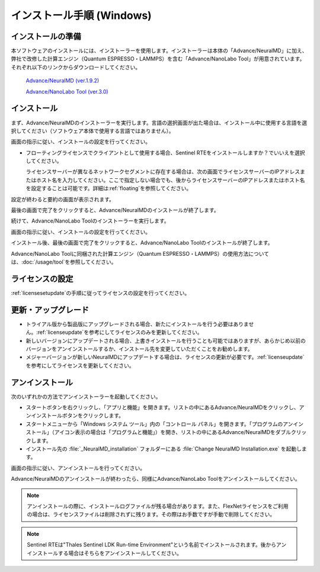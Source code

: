 .. _windows:

==============================
インストール手順 (Windows)
==============================

.. _preparew:

インストールの準備
==============================

本ソフトウェアのインストールには、インストーラーを使用します。インストーラーは本体の「Advance/NeuralMD」に加え、弊社で改修した計算エンジン（Quantum ESPRESSO・LAMMPS）を含む「Advance/NanoLabo Tool」が用意されています。それぞれ以下のリンクからダウンロードしてください。

 `Advance/NeuralMD (ver.1.9.2) <https://www.apps.advancesoft.jp/nanolabo/install_neuralmd_windows_v1.9.2.exe>`_

 `Advance/NanoLabo Tool (ver.3.0) <https://www.apps.advancesoft.jp/nanolabo/install_nanolabo_tool_windows_v3.0.exe>`_

.. _installerw:

インストール
=============================

まず、Advance/NeuralMDのインストーラーを実行します。言語の選択画面が出た場合は、インストール中に使用する言語を選択してください（ソフトウェア本体で使用する言語ではありません）。

画面の指示に従い、インストールの設定を行ってください。

- フローティングライセンスでクライアントとして使用する場合、Sentinel RTEをインストールしますか？でいいえを選択してください。

  ライセンスサーバーが異なるネットワークセグメントに存在する場合は、次の画面でライセンスサーバーのIPアドレスまたはホスト名を入力してください。ここで指定しない場合でも、後からライセンスサーバーのIPアドレスまたはホスト名を設定することは可能です。詳細は\ :ref:`floating`\ を参照してください。

  .. image:: /img/install_license_server.png

設定が終わると要約の画面が表示されます。

.. image:: /img/install_summary.png

最後の画面で完了をクリックすると、Advance/NeuralMDのインストールが終了します。

続けて、Advance/NanoLabo Toolのインストーラーを実行します。

画面の指示に従い、インストールの設定を行ってください。

.. image:: /img/install_tool.png

インストール後、最後の画面で完了をクリックすると、Advance/NanoLabo Toolのインストールが終了します。

Advance/NanoLabo Toolに同梱された計算エンジン（Quantum ESPRESSO・LAMMPS）の使用方法については、\ :doc:`/usage/tool`\ を参照してください。

.. _licensew:

ライセンスの設定
=============================

:ref:`licensesetupdate`\ の手順に従ってライセンスの設定を行ってください。

.. _upgradew:

更新・アップグレード
=============================

- トライアル版から製品版にアップグレードされる場合、新たにインストールを行う必要はありません。\ :ref:`licenseupdate`\ を参考にしてライセンスのみを更新してください。

- 新しいバージョンにアップデートされる場合、上書きインストールを行うことも可能ではありますが、あらかじめ以前のバージョンをアンインストールするか、インストール先を変更していただくことをお勧めします。

- メジャーバージョンが新しいNeuralMDにアップデートする場合は、ライセンスの更新が必要です。\ :ref:`licenseupdate`\ を参考にしてライセンスを更新してください。

.. _uninstallw:

アンインストール
=============================

次のいずれかの方法でアンインストーラーを起動してください。

* スタートボタンを右クリックし、「アプリと機能」を開きます。リストの中にあるAdvance/NeuralMDをクリックし、アンインストールボタンをクリックします。
* スタートメニューから「Windows システム ツール」内の「コントロール パネル」を開きます。「プログラムのアンインストール」（アイコン表示の場合は「プログラムと機能」）を開き、リストの中にあるAdvance/NeuralMDをダブルクリックします。
* インストール先の :file:`_NeuralMD_installation` フォルダーにある :file:`Change NeuralMD Installation.exe` を起動します。

画面の指示に従い、アンインストールを行ってください。

Advance/NeuralMDのアンインストールが終わったら、同様にAdvance/NanoLabo Toolをアンインストールしてください。

.. note::

   アンインストールの際に、インストールログファイルが残る場合があります。また、FlexNetライセンスをご利用の場合は、ライセンスファイルは削除されずに残ります。その際はお手数ですが手動で削除してください。

.. note::

   Sentinel RTEは"Thales Sentinel LDK Run-time Environment"という名前でインストールされます。後からアンインストールする場合はそちらをアンインストールしてください。
